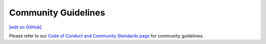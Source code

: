 =====================================================
Community Guidelines
=====================================================
`[edit on GitHub] <https://github.com/chef/chef-web-docs/blob/master/chef_master/source/community_guidelines.rst>`__

Please refer to our `Code of Conduct and Community Standards page <https://www.chef.io/code-of-conduct/chef-contributor-covenant/>`__ for community guidelines.